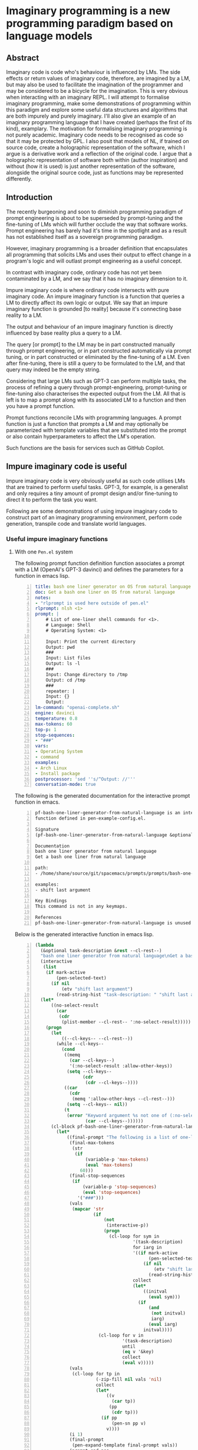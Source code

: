 * Imaginary programming is a new programming paradigm based on language models

** Abstract
Imaginary code is code who's behaviour is
influenced by LMs. The side effects or return
values of imaginary code, therefore, are
imagined by a LM, but may also be used to
facilitate the imagination of the programmer
and may be considered to be a bicycle for the
imagination. This is very obvious when
interacting with an imaginary REPL. I will
attempt to formalise imaginary programming,
make some demonstrations of programming within
this paradigm and explore some useful data
structures and algorithms that are both
impurely and purely imaginary. I'll also give
an example of an imaginary programming
language that I have created (perhaps the
first of its kind), examplary. The motivation
for formalising imaginary programming is not
purely academic. Imaginary code needs to be
recognised as code so that it may be protected
by GPL. I also posit that models of NL, if
trained on source code, create a holographic
representation of the software, which I argue
is a derivative work and a reflection of the
original code. I argue that a holographic
representation of software both within (author
inspiration) and without (how it is used) is
just another representation of the software,
alongside the original source code, just as
functions may be represented differently.

** Introduction
The recently burgeoning and soon to diminish
programming paradigm of prompt engineering is
about to be superseded by prompt-tuning and
the fine-tuning of LMs which will further
occlude the way that software works. Prompt
engineering has barely had it's time in the
spotlight and as a result has not established
itself as a sovereign programming paradigm.

However, imaginary programming is a broader
definition that encapsulates all programming
that solicits LMs and uses their output to
effect change in a program's logic and will
outlast prompt engineering as a useful
concept.

In contrast with imaginary code, ordinary code
has not yet been contaminated by a LM, and we
say that it has no imaginary dimension to it.

Impure imaginary code is where ordinary code
intersects with pure imaginary code. An impure
imaginary function is a function that queries
a LM to directly affect its own logic or
output. We say that an impure imaginary
function is grounded [to reality] because it's
connecting base reality to a LM.

The output and behaviour of an impure
imaginary function is directly influenced by
base reality plus a query to a LM.

The query [or prompt] to the LM may be in part
constructed manually through prompt
engineering, or in part constructed
automatically via prompt tuning, or in part 
constructed or eliminated by the fine-tuning of a LM.
Even after fine-tuning, there
is still a query to be formulated to the LM,
and that query may indeed be the empty string.

Considering that large LMs such as GPT-3
can perform multiple tasks, the process of
refining a query through prompt-engineering,
prompt-tuning or fine-tuning also
characterises the expected output from the LM.
All that is left is to map a prompt along with
its associated LM to a function and then you
have a prompt function.

Prompt functions reconcile LMs with
programming languages. A prompt
function is just a function that prompts a LM
and may optionally be parameterized with
template variables that are substituted into
the prompt or also contain hyperparameters to
affect the LM's operation.

Such functions are the basis for services such
as GitHub Copilot.

** Impure imaginary code is useful
Impure imaginary code is very obviously useful
as such code utilises LMs that are trained to
perform useful tasks. GPT-3, for example, is a
generalist and only requires a tiny amount of
prompt design and/or fine-tuning to direct it
to perform the task you want.

Following are some demonstrations of using
impure imaginary code to construct part of an
imaginary programming environment, perform
code generation, transpile code and translate
world languages.

*** Useful impure imaginary functions
**** With one =Pen.el= system
The following prompt function definition function
associates a prompt with a LM (OpenAI's GPT-3
davinci) and defines the parameters for a function in emacs lisp.

#+BEGIN_SRC yaml -n :async :results verbatim code
  title: bash one liner generator on OS from natural language
  doc: Get a bash one liner on OS from natural language
  notes:
  - "rlprompt is used here outside of pen.el"
  rlprompt: nlsh <1>
  prompt: |
      # List of one-liner shell commands for <1>.
      # Language: Shell
      # Operating System: <1>

      Input: Print the current directory
      Output: pwd
      ###
      Input: List files
      Output: ls -l
      ###
      Input: Change directory to /tmp
      Output: cd /tmp
      ###
      repeater: |
      Input: {}
      Output:
  lm-command: "openai-complete.sh"
  engine: davinci
  temperature: 0.8
  max-tokens: 60
  top-p: 1
  stop-sequences:
  - "###"
  vars:
  - Operating System
  - command
  examples:
  - Arch Linux
  - Install package
  postprocessor: 'sed ''s/^Output: //'''
  conversation-mode: true
#+END_SRC

The following is the generated documentation
for the interactive prompt function in emacs.

#+BEGIN_SRC text -n :async :results verbatim code
  pf-bash-one-liner-generator-from-natural-language is an interactive
  function defined in pen-example-config.el.

  Signature
  (pf-bash-one-liner-generator-from-natural-language &optional TASK-DESCRIPTION &key NO-SELECT-RESULT)

  Documentation
  bash one liner generator from natural language
  Get a bash one liner from natural language

  path:
  - /home/shane/source/git/spacemacs/prompts/prompts/bash-one-liner.prompt

  examples:
  - shift last argument

  Key Bindings
  This command is not in any keymaps.

  References
  pf-bash-one-liner-generator-from-natural-language is unused in pen-example-config.el.
#+END_SRC

Below is the generated interactive function in emacs lisp.

#+BEGIN_SRC emacs-lisp -n :async :results verbatim code
  (lambda
    (&optional task-description &rest --cl-rest--)
    "bash one liner generator from natural language\nGet a bash one liner from natural language\n\npath:\n- /home/shane/source/git/spacemacs/prompts/prompts/bash-one-liner.prompt\n\nexamples:\n- shift last argument\n\n(fn &optional TASK-DESCRIPTION &key NO-SELECT-RESULT)"
    (interactive
     (list
      (if mark-active
          (pen-selected-text)
        (if nil
            (etv "shift last argument")
          (read-string-hist "task-description: " "shift last argument")))))
    (let*
        ((no-select-result
          (car
           (cdr
            (plist-member --cl-rest-- ':no-select-result)))))
      (progn
        (let
            ((--cl-keys-- --cl-rest--))
          (while --cl-keys--
            (cond
             ((memq
               (car --cl-keys--)
               '(:no-select-result :allow-other-keys))
              (setq --cl-keys--
                    (cdr
                     (cdr --cl-keys--))))
             ((car
               (cdr
                (memq ':allow-other-keys --cl-rest--)))
              (setq --cl-keys-- nil))
             (t
              (error "Keyword argument %s not one of (:no-select-result)"
                     (car --cl-keys--))))))
        (cl-block pf-bash-one-liner-generator-from-natural-language
          (let*
              ((final-prompt "The following is a list of one-liners for the linux command-line:\n\n# get newest file in directory bash\n$ ls -t * | head -1\n###\n# Find with invert match - e.g. find every file that is not mp3\n$ find . -name '*' -type f -not -path '*.mp3'\n###\n# Recursively remove all \"node_modules\" folders\n$ find . -name \"node_modules\" -exec rm -rf '{}' +\n###\n# <1>\n$\n")
               (final-max-tokens
                (str
                 (if
                     (variable-p 'max-tokens)
                     (eval 'max-tokens)
                   60)))
               (final-stop-sequences
                (if
                    (variable-p 'stop-sequences)
                    (eval 'stop-sequences)
                  '("###")))
               (vals
                (mapcar 'str
                        (if
                            (not
                             (interactive-p))
                            (progn
                              (cl-loop for sym in
                                       '(task-description)
                                       for iarg in
                                       '((if mark-active
                                             (pen-selected-text)
                                           (if nil
                                               (etv "shift last argument")
                                             (read-string-hist "task-description: " "shift last argument"))))
                                       collect
                                       (let*
                                           ((initval
                                             (eval sym)))
                                         (if
                                             (and
                                              (not initval)
                                              iarg)
                                             (eval iarg)
                                           initval))))
                          (cl-loop for v in
                                   '(task-description)
                                   until
                                   (eq v '&key)
                                   collect
                                   (eval v)))))
               (vals
                (cl-loop for tp in
                         (-zip-fill nil vals 'nil)
                         collect
                         (let*
                             ((v
                               (car tp))
                              (pp
                               (cdr tp)))
                           (if pp
                               (pen-sn pp v)
                             v))))
               (i 1)
               (final-prompt
                (pen-expand-template final-prompt vals))
               (prompt-end-pos
                (or
                 (byte-string-search "<:pp>" "The following is a list of one-liners for the linux command-line:\n\n# get newest file in directory bash\n$ ls -t * | head -1\n###\n# Find with invert match - e.g. find every file that is not mp3\n$ find . -name '*' -type f -not -path '*.mp3'\n###\n# Recursively remove all \"node_modules\" folders\n$ find . -name \"node_modules\" -exec rm -rf '{}' +\n###\n# <1>\n$\n")
                 (string-bytes final-prompt)))
               (final-prompt
                (string-replace "<:pp>" "" final-prompt))
               (final-prompt
                (if nil
                    (sor
                     (pen-snc nil final-prompt)
                     (concat "prompt-filter " nil " failed."))
                  final-prompt))
               (pen-sh-update
                (or pen-sh-update
                    (>=
                     (prefix-numeric-value current-global-prefix-arg)
                     4)))
               (shcmd
                (pen-log
                 (concat
                  (sh-construct-envs
                   `(("PEN_PROMPT" ,(pen-encode-string final-prompt))
                     ("PEN_LM_COMMAND" ,"openai-complete.sh")
                     ("PEN_ENGINE" ,"davinci")
                     ("PEN_MAX_TOKENS" ,(pen-expand-template final-max-tokens vals))
                     ("PEN_TEMPERATURE" ,(pen-expand-template
                                          (str 0.8)
                                          vals))
                     ("PEN_STOP_SEQUENCE" ,(pen-encode-string
                                            (str
                                             (if
                                                 (variable-p 'stop-sequence)
                                                 (eval 'stop-sequence)
                                               "###"))))
                     ("PEN_TOP_P" ,1)
                     ("PEN_CACHE" ,nil)
                     ("PEN_N_COMPLETIONS" ,5)
                     ("PEN_END_POS" ,prompt-end-pos)))
                  " " "upd lm-complete")))
               (resultsdirs
                (cl-loop for i in
                         (number-sequence 1 1)
                         collect
                         (progn
                           (message
                            (concat "pf-bash-one-liner-generator-from-natural-language" " query "
                                    (int-to-string i)
                                    "..."))
                           (let
                               ((ret
                                 (pen-prompt-snc shcmd i)))
                             (message
                              (concat "pf-bash-one-liner-generator-from-natural-language" " done "
                                      (int-to-string i)))
                             ret))))
               (results
                (-uniq
                 (flatten-once
                  (cl-loop for rd in resultsdirs collect
                           (if
                               (sor rd)
                               (->>
                                   (glob
                                    (concat rd "/*"))
                                 (mapcar 'e/cat)
                                 (mapcar
                                  (lambda
                                    (r)
                                    (if
                                        (and nil
                                             (sor nil))
                                        (pen-sn nil r)
                                      r)))
                                 (mapcar
                                  (lambda
                                    (r)
                                    (if
                                        (and
                                         (variable-p 'prettify)
                                         prettify nil
                                         (sor nil))
                                        (pen-sn nil r)
                                      r)))
                                 (mapcar
                                  (lambda
                                    (r)
                                    (if
                                        (not nil)
                                        (s-trim-left r)
                                      r)))
                                 (mapcar
                                  (lambda
                                    (r)
                                    (if
                                        (not nil)
                                        (s-trim-right r)
                                      r)))
                                 (mapcar
                                  (lambda
                                    (r)
                                    (cl-loop for stsq in final-stop-sequences do
                                             (let
                                                 ((matchpos
                                                   (string-search stsq r)))
                                               (if matchpos
                                                   (setq r
                                                         (s-truncate matchpos r "")))))
                                    r)))
                             (list
                              (message "Try UPDATE=y or debugging")))))))
               (result
                (if no-select-result
                    (length results)
                  (cl-fz results :prompt
                         (concat "pf-bash-one-liner-generator-from-natural-language" ": ")
                         :select-only-match t))))
            (if no-select-result results
              (if
                  (interactive-p)
                  (cond
                   ((>=
                     (prefix-numeric-value current-prefix-arg)
                     4)
                    (etv result))
                   ((and nil mark-active)
                    (replace-region result))
                   ((or nil nil)
                    (insert result))
                   (t
                    (etv result)))
                result)))))))
#+END_SRC

The above function creates a NL shell. This
enables you to generate shell commands based
on NL and it is parameterized to enable you to
specify the operating system that the commands
generated should run on.

#+BEGIN_SRC emacs-lisp -n :async :results raw
  (list2str (pf-bash-one-liner-generator-on-os-from-natural-language "Arch Linux" "Disable firewall" :no-select-result t))
#+END_SRC

Here is a list of suggestions generated from
the above prompt function.

#+BEGIN_SRC text -n :async :results verbatim code
  iptables -F
  iptables -P OUTPUT DROP
  sed -i 's/^[ \t]*firewall=.*$/firewall=0/' /etc/sysconfig/iptables
  systemctl stop iptables.service
  sudo systemctl stop iptables
  sudo ufw disable
#+END_SRC

You may also run it as a REPL.

https://semiosis.github.io/posts/imaginary-programming-with-gpt-3/

#+BEGIN_SRC yaml -n :async :results verbatim code
  title: Code interpreter kickstarter
  future-titles:
  - Code interpreter kickstarter
  doc: Given a line of code, infer the result of running that code
  prompt-version: 4
  prompt: |
    Code examples:

    Language: Python
    Input: print(random.randint(0,9))
    Output: 5
    ###
    Language: Bash
    Input: Str="Learn Linux from LinuxHint"; subStr=${Str:6:5}
    Output: Linux
    ###
  repeater: |
    Language: <1>
    Input: {}
    Output:
  issues: 
  engine: davinci
  temperature: 0.8
  max-tokens: 60
  top-p: 1
  stop-sequences:
  - "##"
  - "\n"
  vars:
  - language
  - code
  examples:
  - haskell
  - '"Hello" ++ " " ++ "World"'
  prefer-external: true
  external: iol
  similarity-test: string-equal
  quality-script: levenshtein -s
  conversation-mode: true
  n-test-runs: 5
#+END_SRC

#+BEGIN_SRC emacs-lisp -n :async :results raw
  (car (pf-code-interpreter-kickstarter "Haskell" "\"Hello\" ++ \" \" ++ \"World\"" :no-select-result t))
#+END_SRC

#+BEGIN_SRC text -n :async :results verbatim code
  Hello World
#+END_SRC

**** With two =Pen.el= systems
***** Using a common language model
Translating communications with a world
language translation prompt function.

#+BEGIN_SRC yaml -n :async :results verbatim code
  title: Translate from world language X to Y
  prompt-version: 3
  doc: This prompt translates English text to any world langauge
  prompt: |
    ###
    # English: Hello
    # Russian: Zdravstvuyte
    # Italian: Salve
    # Japanese: Konnichiwa
    # German: Guten Tag
    # French: Bonjour
    # Spanish: Hola
    ###
    # English: Happy birthday!
    # French: Bon anniversaire !
    # German: Alles Gute zum Geburtstag!
    # Italian: Buon compleanno!
    # Indonesian: Selamat ulang tahun!
    ###
    # <1>: <3>
    # <2>:
  engine: davinci
  temperature: 0.5
  max-tokens: 200
  top-p: 1
  stop-sequences:
  - "#"
  vars:
  - from-language
  - to-language
  - phrase
  preprocessors:
  - cat
  - cat
  - pen-s onelineify
  postprocessor: pen-s unonelineify
  examples:
  - English
  - French
  - Goodnight
  var-defaults:
  - "(or (sor (nth 0 (pf-get-language (pen-selected-text) :no-select-result t))) (read-string-hist \"Pen From language: \"))"
  - "(read-string-hist \"Pen To language: \")"
  - "(pen-selected-text)"
  filter: on
#+END_SRC

A demonstration of two people who understand
different world languages using a common LM to
understand one another.

#+NAME: fromenglish
#+BEGIN_SRC text -n :async :results verbatim code
  Happy birthday
  To you
#+END_SRC

#+BEGIN_SRC emacs-lisp -n :async :results code raw
  ;; Alice translates into french for Bob
  (car (pf-translate-from-world-language-x-to-y "English" "French" "Happy birthday\nTo you" :no-select-result t))
#+END_SRC

#+NAME: fromfrench
#+BEGIN_SRC text -n :async :results verbatim code
  Bon anniversaire
  A vous
#+END_SRC

#+BEGIN_SRC text -n :async :results verbatim code
  Merci
  beaucoup
#+END_SRC

#+BEGIN_SRC emacs-lisp -n :async :results code raw
  ;; Bob translates back into English for Alice
  (car (pf-translate-from-world-language-x-to-y "French" "English" "Merci\nbeaucoup" :no-select-result t))
#+END_SRC

#+BEGIN_SRC text -n :async :results verbatim code
  Thank you!
#+END_SRC

https://asciinema.org/a/7YnSnrrLgbiFlyMyYxBgaZYUb

#+BEGIN_EXPORT html
<!-- Play on asciinema.com -->
<!-- <a title="asciinema recording" href="https://asciinema.org/a/7YnSnrrLgbiFlyMyYxBgaZYUb" target="_blank"><img alt="asciinema recording" src="https://asciinema.org/a/7YnSnrrLgbiFlyMyYxBgaZYUb.svg" /></a> -->
<!-- Play on the blog -->
<script src="https://asciinema.org/a/7YnSnrrLgbiFlyMyYxBgaZYUb.js" id="asciicast-7YnSnrrLgbiFlyMyYxBgaZYUb" async></script>
#+END_EXPORT

***** With different language models
- GPT-neo and GPT-3?
- curie vs davinci?

- Generate a story about a meeting with one prompt
- Summarize with bullet points
  - meeting-bullets-to-summary.prompt

*** An impure imaginary data structure
**** With one =Pen.el= system
- Natural language database entry
**** With two =Pen.el= systems
- Database prompt
**** With three =Pen.el= systems
- Database prompt

*** TODO Find a useful impure imaginary algorithm
**** With one =Pen.el= system
- Translate from X to Y
- Backtranslate from Y to X

Find a better prompt?
**** With two =Pen.el= systems
**** With three =Pen.el= systems

** Pure imaginary code is useful
Pure imaginary programming is a type of programming where the original language
models may not even be known.

I demonstate that collaborative pure imaginary programming is useful.

*** Translation between two =Pen.el= systems with different language models
A common library of pure imaginary functions.

#+BEGIN_SRC emacs-lisp -n :async :results verbatim code
  ("translate" "prose" "from" "to")
#+END_SRC

Pure imaginary functions can be composed.

#+BEGIN_SRC emacs-lisp -n :async :results verbatim code
  ("translate" ("make analogy about" "topic") "from" "to")
#+END_SRC

** Imaginary programming languages are required to work with language models
*** Examplary
- Part of it is task-oriented, which defers imagination to a language model to understand what it means.
- Part of it is example-oriented, which is pure-imaginary.

*** Example-oriented
#+BEGIN_SRC emacs-lisp -n :async :results verbatim code
  ;; Convert lines to regex.
  (xl-defprompt ("lines of code" regex)
                 ;; :task "Convert lines to regex"
                 ;; Generate input with this
                 ;; :gen "examplary-edit-generator shane"
                 :gen examplary-edit-generator
                 :filter "grex"
                 ;; The third argument (if supplied) should be incorrect output (a counterexample).
                 ;; If the 2nd argument is left out, it will be generated by the command specified by :external
                 :examples (("example 1\nexample2")
                            ("example 2\nexample3" "^example [23]$")
                            ("pi4\npi5" "^pi[45]$" "pi4\npi5"))
                 :lm-command "openai-complete.sh")
#+END_SRC

*** Task oriented
#+BEGIN_SRC emacs-lisp -n :async :results verbatim code
  ("translate" ("make analogy about" "topic") "from" "to")
#+END_SRC

** Projecting the code back to the starting LM is possible
- Semantic search on existing documents
- Semantic search on existing functions in emacs

** Language models encode holographic representations of software
It's important to avoid mixing training data
of varying licenses when training LMs. 

One risk is that in the future, as
holographic representations of software are used more in place of running original source code (i.e. as LMs are
used more to simulate software), a software's
hologram is more likely to be used in ways that violate the
original license or the spirit of the license.

LMs bring with them understanding of the way
software is used, and also an understanding of
the inspiration that went into designing that
software. The issue is that this is all
automated and right now new software companies
are staking their future on LMs and using said
models to their fullest.

Therefore, the inexorable conclusion is that
software that has been used to train these
models will be used holographically, perhaps
more than even from their original software
and their holographic representation that
encodes the value of the software (the way
it's used as opposed to written) is what's
more important and that's is what is being exploited.

If the original code of an example of free
software was part of the training data of a NN
alongside software of other conflicting
licenses then that effectively relicences the
same software without consent, going forward
into the future.

*** Generating parts of emacs with GPT-3
I am able to generate parts of GPL protected
software using LMs and can query the LMs as to
how they are used.

Therefore, the software exists now in the latent space of a language model in
the form of a hologram, within and without the source code. Language models
encode contrived associations made between different pieces of software in
order to create an accurate model that is useful for simulation, code
generation, code understanding and modelling the usage of software.

- The holographic representation

*** =0.9 / 1= is still stealing

** Counter arguments
*** It's not imaginary, it's just... English? more like, stochastic programming?
Imaginary programming is more of an activity
and a style of programming and is not really
concerned with the amount of uncertainty.

Your code might take a trip through someone
else's LM along the way and be projected back
to your own.

That means that some of the logic is
completely obscured and you have to make
assumptions.

You may collaborate on a user interface or
program with others and since that code can't
be fully understood by one person because of
the veil then you are compelled to imagine in
order to create something useful.

A person must build their own interface from
the pure imaginary functions that are shared.

It's a paradigm completely made up so it's
useful as far as it's useful.

All this is based on this idea that we will
have many finetuned and completely different
transformer models and we must learn to
communicate.

The NeverEnding story also influenced my
thoughts.

Once everyone stops believing in Fantasia it
ceases to exist, as does the utility of
applications built in pure imaginary code.

*** I don't think anyone working in this field actually believes GPT is "intelligent". It's more like a calculator for words.

GPT is a multidimensional representation of
language and its internal associations and the
extrapolation/continuation of language.
Language permeates society and software. It
makes for a big step forward in the domains of
NLP and software engineering and traversing
this multidimensional space is as easy as
writing code pre-GPT. So downplaying how
transformative GPT is a bit naive. While being
hung up on whether or not GPT is
'intelligent', it's automating whatever
constitutes imaginary intelligence, since it
can literally generate multiverses forwards
and backwards from a starting point in
language. So while being hung up on the
definition you just might find yourself
sideswiped by an AI that does your imagination
for you. If that's not intelligent, than what
is?

**** Further counter argument:
I work with GPT-3 every day. It's a great
tool, but it needs a lot of hand-holding. This
won't change with GPT-4 because the reason it
needs hand-holding is because it lacks actual
intelligence.

It's a predictive model, which means it's only
as good as its operator.

**** Rebuttal
That's again naive because the operator can be
many people in collaboration. Languages and
tools that query GPT will make it easier to
control.